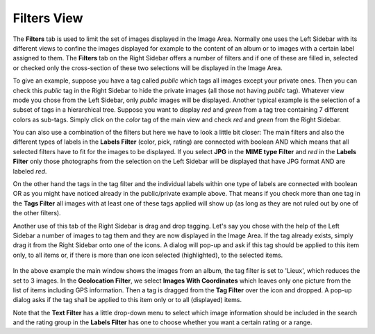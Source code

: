 .. meta::
   :description: digiKam Right Sidebar Filters View
   :keywords: digiKam, documentation, user manual, photo management, open source, free, learn, easy, filters, type-mime, format, labels, comment

.. metadata-placeholder

   :authors: - digiKam Team

   :license: see Credits and License page for details (https://docs.digikam.org/en/credits_license.html)

.. _filters_view:

Filters View
=============

.. contents::

The **Filters** tab is used to limit the set of images displayed in the Image Area. Normally one uses the Left Sidebar with its different views to confine the images displayed for example to the content of an album or to images with a certain label assigned to them. The **Filters** tab on the Right Sidebar offers a number of filters and if one of these are filled in, selected or checked only the cross-section of these two selections will be displayed in the Image Area.

To give an example, suppose you have a tag called *public* which tags all images except your private ones. Then you can check this *public* tag in the Right Sidebar to hide the private images (all those not having *public* tag). Whatever view mode you chose from the Left Sidebar, only *public* images will be displayed. Another typical example is the selection of a subset of tags in a hierarchical tree. Suppose you want to display *red* and *green* from a tag tree containing 7 different colors as sub-tags. Simply click on the *color* tag of the main view and check *red* and *green* from the Right Sidebar.

You can also use a combination of the filters but here we have to look a little bit closer: The main filters and also the different types of labels in the **Labels Filter** (color, pick, rating) are connected with boolean AND which means that all selected filters have to fit for the images to be displayed. If you select **JPG** in the **MIME type Filter** and *red* in the **Labels Filter** only those photographs from the selection on the Left Sidebar will be displayed that have JPG format AND are labeled *red*.

On the other hand the tags in the tag filter and the individual labels within one type of labels are connected with boolean OR as you might have noticed already in the public/private example above. That means if you check more than one tag in the **Tags Filter** all images with at least one of these tags applied will show up (as long as they are not ruled out by one of the other filters).

Another use of this tab of the Right Sidebar is drag and drop tagging. Let's say you chose with the help of the Left Sidebar a number of images to tag them and they are now displayed in the Image Area. If the tag already exists, simply drag it from the Right Sidebar onto one of the icons. A dialog will pop-up and ask if this tag should be applied to this item only, to all items or, if there is more than one icon selected (highlighted), to the selected items.

.. figure:: images/sidebar_filters_view.webp

In the above example the main window shows the images from an album, the tag filter is set to 'Lieux', which reduces the set to 3 images. In the **Geolocation Filter**, we select **Images With Coordinates** which leaves only one picture from the list of items including GPS information. Then a tag is dragged from the **Tag Filter** over the icon and dropped. A pop-up dialog asks if the tag shall be applied to this item only or to all (displayed) items.

Note that the **Text Filter** has a little drop-down menu to select which image information should be included in the search and the rating group in the **Labels Filter** has one to choose whether you want a certain rating or a range.
